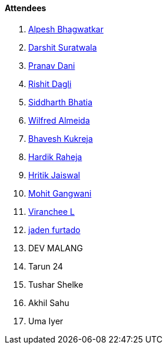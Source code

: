 ==== Attendees

. link:https://x.com/Alpastx[Alpesh Bhagwatkar^]
. link:https://twitter.com/DSdatsme[Darshit Suratwala^]
. link:https://twitter.com/PranavDani3[Pranav Dani^]
. link:https://twitter.com/rishit_dagli[Rishit Dagli^]
. link:https://twitter.com/Darth_Sid512[Siddharth Bhatia^]
. link:https://twitter.com/WilfredAlmeida_[Wilfred Almeida^]
. link:https://twitter.com/bhavesh878789[Bhavesh Kukreja^]
. link:https://twitter.com/hardikraheja[Hardik Raheja^]
. link:https://twitter.com/imhritik_dj[Hritik Jaiswal^]
. link:https://twitter.com/mohit_explores[Mohit Gangwani^]
. link:https://twitter.com/code_magician[Viranchee L^]
. link:https://twitter.com/furtado_jaden[jaden furtado^]
. DEV MALANG
. Tarun 24
. Tushar Shelke
. Akhil Sahu
. Uma Iyer
